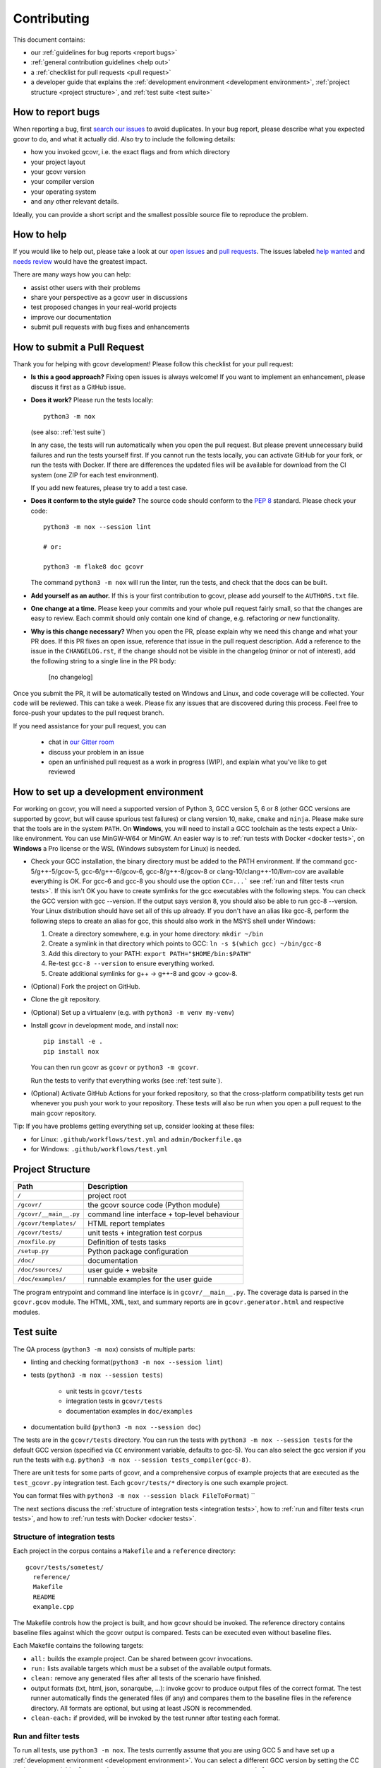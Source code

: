 Contributing
============

This document contains:

-   our :ref:`guidelines for bug reports <report bugs>`
-   :ref:`general contribution guidelines <help out>`
-   a :ref:`checklist for pull requests <pull request>`
-   a developer guide that explains the
    :ref:`development environment <development environment>`,
    :ref:`project structure <project structure>`,
    and :ref:`test suite <test suite>`

.. _report bugs:

How to report bugs
------------------

When reporting a bug, first `search our issues <search all issues_>`_ to avoid duplicates.
In your bug report, please describe what you expected gcovr to do, and what it actually did.
Also try to include the following details:

-  how you invoked gcovr, i.e. the exact flags and from which directory
-  your project layout
-  your gcovr version
-  your compiler version
-  your operating system
-  and any other relevant details.

Ideally, you can provide a short script
and the smallest possible source file to reproduce the problem.

.. _search all issues: https://github.com/gcovr/gcovr/issues?q=is%3Aissue

.. _help out:

How to help
-----------

If you would like to help out, please take a look at our
`open issues <bugtracker_>`_ and `pull requests`_.
The issues labeled `help wanted <label help wanted_>`_ and
`needs review <label needs review_>`_ would have the greatest impact.

There are many ways how you can help:

-   assist other users with their problems
-   share your perspective as a gcovr user in discussions
-   test proposed changes in your real-world projects
-   improve our documentation
-   submit pull requests with bug fixes and enhancements

.. _bugtracker: https://github.com/gcovr/gcovr/issues
.. _label help wanted: https://github.com/gcovr/gcovr/labels/help%20wanted
.. _label needs review: https://github.com/gcovr/gcovr/labels/needs%20review
.. _pull requests: https://github.com/gcovr/gcovr/pulls

.. _pull request:

How to submit a Pull Request
----------------------------

Thank you for helping with gcovr development!
Please follow this checklist for your pull request:

-   **Is this a good approach?**
    Fixing open issues is always welcome!
    If you want to implement an enhancement,
    please discuss it first as a GitHub issue.

-   **Does it work?**
    Please run the tests locally::

        python3 -m nox

    (see also: :ref:`test suite`)

    In any case, the tests will run automatically
    when you open the pull request.
    But please prevent unnecessary build failures
    and run the tests yourself first.
    If you cannot run the tests locally,
    you can activate GitHub for your fork,
    or run the tests with Docker.
    If there are differences the updated files will be
    available for download from the CI system (one ZIP
    for each test environment).

    If you add new features, please try to add a test case.

-   **Does it conform to the style guide?**
    The source code should conform to the :pep:`8` standard.
    Please check your code::

        python3 -m nox --session lint

        # or:

        python3 -m flake8 doc gcovr

    The command ``python3 -m nox`` will run the linter, run the tests,
    and check that the docs can be built.

-   **Add yourself as an author.**
    If this is your first contribution to gcovr,
    please add yourself to the ``AUTHORS.txt`` file.

-   **One change at a time.**
    Please keep your commits and your whole pull request fairly small,
    so that the changes are easy to review.
    Each commit should only contain one kind of change,
    e.g. refactoring *or* new functionality.

-   **Why is this change necessary?**
    When you open the PR,
    please explain why we need this change and what your PR does.
    If this PR fixes an open issue,
    reference that issue in the pull request description.
    Add a reference to the issue in the ``CHANGELOG.rst``, if the
    change should not be visible in the changelog (minor or not of
    interest), add the following string to a single line in the PR
    body:

        [no changelog]


Once you submit the PR, it will be automatically tested on Windows and Linux,
and code coverage will be collected.
Your code will be reviewed.
This can take a week.
Please fix any issues that are discovered during this process.
Feel free to force-push your updates to the pull request branch.

If you need assistance for your pull request, you can

  - chat in `our Gitter room <https://gitter.im/gcovr/gcovr>`_
  - discuss your problem in an issue
  - open an unfinished pull request as a work in progress (WIP),
    and explain what you've like to get reviewed

.. _development environment:

How to set up a development environment
---------------------------------------

For working on gcovr, you will need a supported version of Python 3,
GCC version 5, 6 or 8 (other GCC versions are supported by gcovr,
but will cause spurious test failures) or clang version 10, ``make``,
``cmake`` and ``ninja``.
Please make sure that the tools are in the system ``PATH``.
On **Windows**, you will need to install a GCC toolchain as the
tests expect a Unix-like environment. You can use MinGW-W64 or MinGW.
An easier way is to :ref:`run tests with Docker <docker tests>`,
on **Windows** a Pro license or the WSL (Windows subsystem for Linux)
is needed.

-   Check your GCC installation, the binary directory must be added to
    the PATH environment. If the command gcc-5/g++-5/gcov-5,
    gcc-6/g++-6/gcov-6, gcc-8/g++-8/gcov-8 or clang-10/clang++-10/llvm-cov
    are available everything is OK.
    For gcc-6 and gcc-8 you should use the option ``CC=...```
    see :ref:`run and filter tests <run tests>`. If this isn't OK you
    have to create symlinks for the gcc executables with the following steps.
    You can check the GCC version with gcc --version. If the output says
    version 8, you should also be able to run gcc-8 --version. Your Linux
    distribution should have set all of this up already.
    If you don't have an alias like gcc-8, perform the following steps to
    create an alias for gcc, this should also work in the MSYS shell under Windows:

    1. Create a directory somewhere, e.g. in your home directory: ``mkdir ~/bin``
    2. Create a symlink in that directory which points to GCC: ``ln -s $(which gcc) ~/bin/gcc-8``
    3. Add this directory to your PATH: ``export PATH="$HOME/bin:$PATH"``
    4. Re-test ``gcc-8 --version`` to ensure everything worked.
    5. Create additional symlinks for g++ -> g++-8 and gcov -> gcov-8.


-   (Optional) Fork the project on GitHub.

-   Clone the git repository.

-   (Optional) Set up a virtualenv (e.g. with ``python3 -m venv my-venv``)

-   Install gcovr in development mode, and install nox::

        pip install -e .
        pip install nox

    You can then run gcovr as ``gcovr`` or ``python3 -m gcovr``.

    Run the tests to verify that everything works (see :ref:`test suite`).

-   (Optional) Activate GitHub Actions for your forked repository,
    so that the cross-platform compatibility tests get run
    whenever you push your work to your repository.
    These tests will also be run when you open a pull request to the
    main gcovr repository.

Tip: If you have problems getting everything set up, consider looking at these files:

-   for Linux: ``.github/workflows/test.yml`` and ``admin/Dockerfile.qa``
-   for Windows: ``.github/workflows/test.yml``

.. _project structure:

Project Structure
-----------------

======================= =======================================================
Path                    Description
======================= =======================================================
``/``                   project root
``/gcovr/``             the gcovr source code (Python module)
``/gcovr/__main__.py``  command line interface + top-level behaviour
``/gcovr/templates/``   HTML report templates
``/gcovr/tests/``       unit tests + integration test corpus
``/noxfile.py``         Definition of tests tasks
``/setup.py``           Python package configuration
``/doc/``               documentation
``/doc/sources/``       user guide + website
``/doc/examples/``      runnable examples for the user guide
======================= =======================================================

The program entrypoint and command line interface is in ``gcovr/__main__.py``.
The coverage data is parsed in the ``gcovr.gcov`` module.
The HTML, XML, text, and summary reports
are in ``gcovr.generator.html`` and respective modules.

.. _test suite:

Test suite
----------

The QA process (``python3 -m nox``) consists of multiple parts:

- linting and checking format(``python3 -m nox --session lint``)

- tests (``python3 -m nox --session tests``)

   - unit tests in ``gcovr/tests``
   - integration tests in ``gcovr/tests``
   - documentation examples in ``doc/examples``

- documentation build (``python3 -m nox --session doc``)

The tests are in the ``gcovr/tests`` directory.
You can run the tests with ``python3 -m nox --session tests``
for the default GCC version (specified via ``CC`` environment variable, defaults to gcc-5).
You can also select the gcc version if you run the tests with e.g.
``python3 -m nox --session tests_compiler(gcc-8)``.

There are unit tests for some parts of gcovr,
and a comprehensive corpus of example projects
that are executed as the ``test_gcovr.py`` integration test.
Each ``gcovr/tests/*`` directory is one such example project.

You can format files with ``python3 -m nox --session black FileToFormat``)
``

The next sections discuss
the :ref:`structure of integration tests <integration tests>`,
how to :ref:`run and filter tests <run tests>`,
and how to :ref:`run tests with Docker <docker tests>`.

.. _integration tests:

Structure of integration tests
~~~~~~~~~~~~~~~~~~~~~~~~~~~~~~

Each project in the corpus
contains a ``Makefile`` and a ``reference`` directory::

   gcovr/tests/sometest/
     reference/
     Makefile
     README
     example.cpp

The Makefile controls how the project is built,
and how gcovr should be invoked.
The reference directory contains baseline files against
which the gcovr output is compared.
Tests can be executed even without baseline files.

Each Makefile contains the following targets:

* ``all:`` builds the example project. Can be shared between gcovr invocations.
* ``run:`` lists available targets
  which must be a subset of the available output formats.
* ``clean:`` remove any generated files
  after all tests of the scenario have finished.
* output formats (txt, html, json, sonarqube, ...):
  invoke gcovr to produce output files of the correct format.
  The test runner automatically finds the generated files (if any)
  and compares them to the baseline files in the reference directory.
  All formats are optional,
  but using at least JSON is recommended.
* ``clean-each:`` if provided, will be invoked by the test runner
  after testing each format.

.. _run tests:

Run and filter tests
~~~~~~~~~~~~~~~~~~~~

To run all tests, use ``python3 -m nox``.
The tests currently assume that you are using GCC 5
and have set up a :ref:`development environment <development environment>`.
You can select a different GCC version by setting the CC environment variable.
Supported versions are ``CC=gcc-5``, ``CC=gcc-6``, ``CC=gcc-8`` and ``clang-10``.

You can run the tests with additional options by adding ``--`` and then the options
to the test invocation. Run all tests after each change is a bit slow, therefore you can
limit the tests to a specific test file, example project, or output format.
For example:

.. code:: bash

    # run only XML tests
    python3 -m nox --session tests -- -k 'xml'

    # run the simple1 tests
    python3 -m nox --session tests -- -k 'simple1'

    # run the simple1 tests only for XML
    python3 -m nox --session tests -- -k 'xml and simple1'

To see which tests would be run, add the ``--collect-only`` option:

.. code:: bash

    #see which tests would be run
    python3 -m nox --session tests -- --collect-only

Sometimes during development you need to create reference files for new test
or update the current reference files. To do this you have to
add ``--generate_reference`` or ``--update-reference`` option
to the test invocation.
By default generated output files are automatically removed after test run.
To skip this process you can add ``--skip_clean`` option the test invocation.
For example:

.. code:: bash

    # run tests and generate references for simple1 example
    python3 -m nox --session tests -- -k 'simple1' --generate_reference

    # run tests and update xml references for simple1 example
    python3 -m nox --session tests -- -k 'xml and simple1' --update_reference

    # run only XML tests and do not remove generated files
    python3 -m nox --session tests -- -k 'xml' --skip_clean

When the currently generated output reports differ to the reference files
you can create a ZIP archive named ``diff.zip`` in the tests directory
by using ``--archive_differences`` option.
Currently in gcovr it is used by GitHub CI to create a ZIP file
with the differences as an artifact.

.. code:: bash

    # run tests and generate a ZIP archive when there were differences
    python3 -m nox --session tests -- --archive_differences

.. versionchanged:: NEXT
    Change how to start test from ``make test`` to ``python3 -m nox --session test``

.. versionadded:: 5.0
   Added test options `--generate_reference`, `--update_reference`,
   `--skip_clean`, '--archive_differences' and changed way to call tests
   only by ``make test``.

.. _docker tests:

Run tests with Docker
~~~~~~~~~~~~~~~~~~~~~

If you can't set up a toolchain locally, you can run the QA process via Docker.
First, build the container image:

.. code:: bash

    python3 -m nox --session docker_qa_build

Then, run the container, which executes ``python3 -m nox`` within the container:

.. code:: bash

    python3 -m nox --session docker_qa_run

Or to build and run the container in one step:

.. code:: bash

    python3 -m nox --session docker_qa

You can select the gcc version to use inside the docker by setting the environment
variable CC to gcc-5 (default), gcc-6, gcc-8 or clang-10

.. _join:

Become a gcovr developer
------------------------

After you've contributed a bit
(whether with discussions, documentation, or code),
consider becoming a gcovr developer.
As a developer, you can:

-   manage issues and pull requests (label and close them)
-   review pull requests
    (a developer must approve each PR before it can be merged)
-   participate in votes

Just open an issue that you're interested, and we'll have a quick vote.
